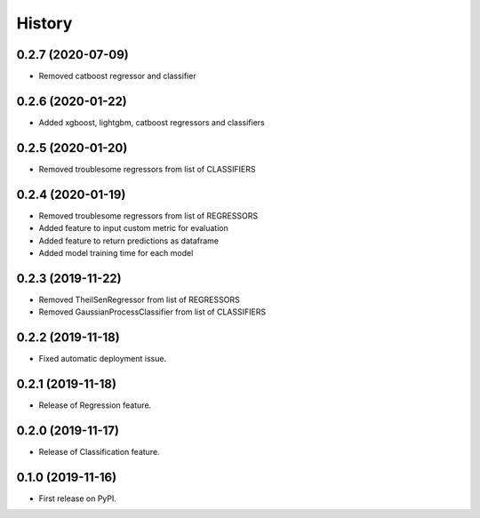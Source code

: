 =======
History
=======

0.2.7 (2020-07-09)
------------------

* Removed catboost regressor and classifier

0.2.6 (2020-01-22)
------------------

* Added xgboost, lightgbm, catboost regressors and classifiers

0.2.5 (2020-01-20)
------------------

* Removed troublesome regressors from list of CLASSIFIERS

0.2.4 (2020-01-19)
------------------

* Removed troublesome regressors from list of REGRESSORS
* Added feature to input custom metric for evaluation
* Added feature to return predictions as dataframe
* Added model training time for each model

0.2.3 (2019-11-22)
------------------

* Removed TheilSenRegressor from list of REGRESSORS
* Removed GaussianProcessClassifier from list of CLASSIFIERS


0.2.2 (2019-11-18)
------------------

* Fixed automatic deployment issue.

0.2.1 (2019-11-18)
------------------

* Release of Regression feature.

0.2.0 (2019-11-17)
------------------

* Release of Classification feature.

0.1.0 (2019-11-16)
------------------

* First release on PyPI.

